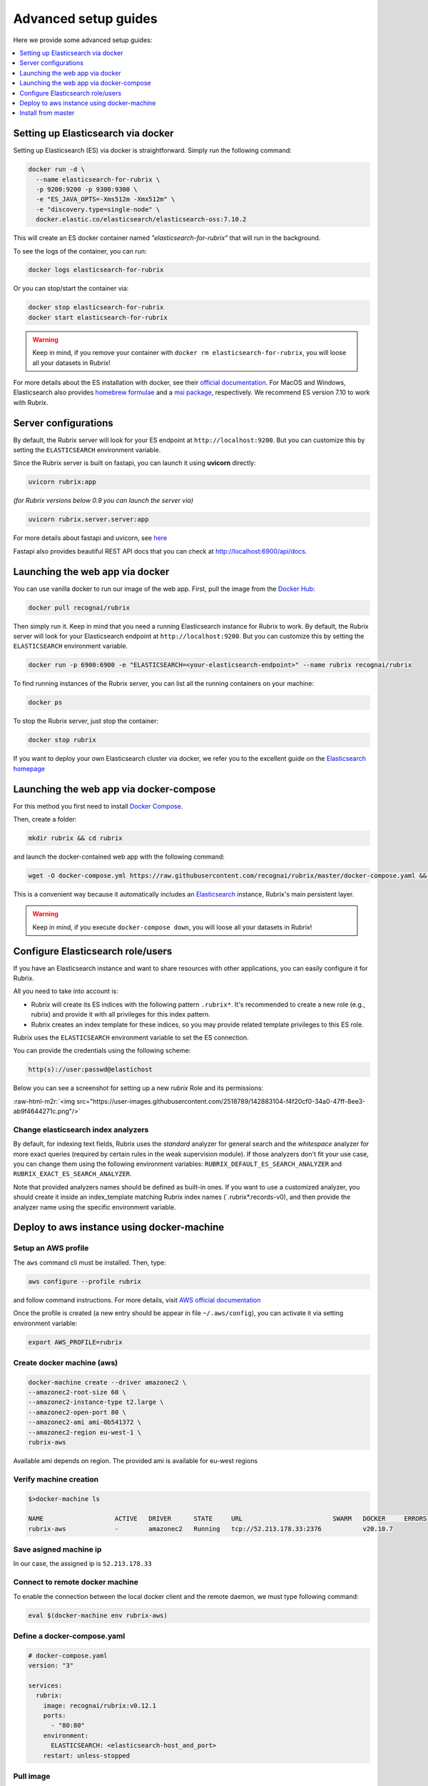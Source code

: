 .. role:: raw-html-m2r(raw)
   :format: html

.. _advanced-setup-guides:

Advanced setup guides
=====================

Here we provide some advanced setup guides:

.. contents::
   :local:
   :depth: 1

.. _setting-up-elasticsearch-via-docker:

Setting up Elasticsearch via docker
-----------------------------------

Setting up Elasticsearch (ES) via docker is straightforward.
Simply run the following command:

.. code-block:: bash

   docker run -d \
     --name elasticsearch-for-rubrix \
     -p 9200:9200 -p 9300:9300 \
     -e "ES_JAVA_OPTS=-Xms512m -Xmx512m" \
     -e "discovery.type=single-node" \
     docker.elastic.co/elasticsearch/elasticsearch-oss:7.10.2

This will create an ES docker container named *"elasticsearch-for-rubrix"* that will run in the background.

To see the logs of the container, you can run:

.. code-block:: bash

   docker logs elasticsearch-for-rubrix

Or you can stop/start the container via:

.. code-block:: bash

   docker stop elasticsearch-for-rubrix
   docker start elasticsearch-for-rubrix

.. warning::
   Keep in mind, if you remove your container with ``docker rm elasticsearch-for-rubrix``, you will loose all your datasets in Rubrix!

For more details about the ES installation with docker, see their `official documentation <https://www.elastic.co/guide/en/elasticsearch/reference/7.10/docker.html>`__.
For MacOS and Windows, Elasticsearch also provides `homebrew formulae <https://www.elastic.co/guide/en/elasticsearch/reference/7.10/brew.html>`__ and a `msi package <https://www.elastic.co/guide/en/elasticsearch/reference/7.10/windows.html>`__, respectively.
We recommend ES version 7.10 to work with Rubrix.


.. _server-configurations:

Server configurations
---------------------

By default, the Rubrix server will look for your ES endpoint at ``http://localhost:9200``.
But you can customize this by setting the ``ELASTICSEARCH`` environment variable.

Since the Rubrix server is built on fastapi, you can launch it using **uvicorn** directly:

.. code-block:: bash

   uvicorn rubrix:app

*(for Rubrix versions below 0.9 you can launch the server via)*

.. code-block:: bash

   uvicorn rubrix.server.server:app

For more details about fastapi and uvicorn, see `here <https://fastapi.tiangolo.com/deployment/manually/#run-a-server-manually-uvicorn>`_

Fastapi also provides beautiful REST API docs that you can check at `http://localhost:6900/api/docs <http://localhost:6900/api/docs>`__.


.. _launching-the-web-app-via-docker:

Launching the web app via docker
--------------------------------

You can use vanilla docker to run our image of the web app.
First, pull the image from the `Docker Hub <https://hub.docker.com/>`_:

.. code-block:: shell

   docker pull recognai/rubrix

Then simply run it.
Keep in mind that you need a running Elasticsearch instance for Rubrix to work.
By default, the Rubrix server will look for your Elasticsearch endpoint at ``http://localhost:9200``.
But you can customize this by setting the ``ELASTICSEARCH`` environment variable.

.. code-block:: shell

   docker run -p 6900:6900 -e "ELASTICSEARCH=<your-elasticsearch-endpoint>" --name rubrix recognai/rubrix

To find running instances of the Rubrix server, you can list all the running containers on your machine:

.. code-block:: shell

   docker ps

To stop the Rubrix server, just stop the container:

.. code-block:: shell

   docker stop rubrix

If you want to deploy your own Elasticsearch cluster via docker, we refer you to the excellent guide on the `Elasticsearch homepage <https://www.elastic.co/guide/en/elasticsearch/reference/current/docker.html>`_

.. _launching-the-web-app-via-docker-compose:

Launching the web app via docker-compose
----------------------------------------

For this method you first need to install `Docker Compose <https://docs.docker.com/compose/install/>`__.

Then, create a folder:

.. code-block:: bash

   mkdir rubrix && cd rubrix

and launch the docker-contained web app with the following command:

.. code-block:: bash

   wget -O docker-compose.yml https://raw.githubusercontent.com/recognai/rubrix/master/docker-compose.yaml && docker-compose up -d

This is a convenient way because it automatically includes an
`Elasticsearch <https://www.elastic.co/elasticsearch/>`__ instance, Rubrix's main persistent layer.

.. warning::
   Keep in mind, if you execute ``docker-compose down``, you will loose all your datasets in Rubrix!


.. _configure-elasticsearch-role-users:

Configure Elasticsearch role/users
----------------------------------

If you have an Elasticsearch instance and want to share resources with other applications, you can easily configure it for Rubrix.

All you need to take into account is:


* Rubrix will create its ES indices with the following pattern ``.rubrix*``. It's recommended to create a new role (e.g., rubrix) and provide it with all privileges for this index pattern.

* Rubrix creates an index template for these indices, so you may provide related template privileges to this ES role.

Rubrix uses the ``ELASTICSEARCH`` environment variable to set the ES connection.

You can provide the credentials using the following scheme:

.. code-block:: bash

      http(s)://user:passwd@elastichost

Below you can see a screenshot for setting up a new *rubrix* Role and its permissions:

:raw-html-m2r:`<img src="https://user-images.githubusercontent.com/2518789/142883104-f4f20cf0-34a0-47ff-8ee3-ab9f4644271c.png"/>`


Change elasticsearch index analyzers
^^^^^^^^^^^^^^^^^^^^^^^^^^^^^^^^^^^^

By default, for indexing text fields, Rubrix uses the `standard` analyzer for general search and the `whitespace`
analyzer for more exact queries (required by certain rules in the weak supervision module). If those analyzers
don't fit your use case, you can change them using the following environment variables:
``RUBRIX_DEFAULT_ES_SEARCH_ANALYZER`` and ``RUBRIX_EXACT_ES_SEARCH_ANALYZER``.

Note that provided analyzers names should be defined as built-in ones. If you want to use a
customized analyzer, you should create it inside an index_template matching Rubrix index names (`.rubrix*.records-v0),
and then provide the analyzer name using the specific environment variable.


Deploy to aws instance using docker-machine
-------------------------------------------

Setup an AWS profile
^^^^^^^^^^^^^^^^^^^^

The ``aws`` command cli must be installed. Then, type:

.. code-block:: shell

   aws configure --profile rubrix

and follow command instructions. For more details, visit `AWS official documentation <https://docs.aws.amazon.com/cli/latest/userguide/cli-configure-profiles.html>`_

Once the profile is created (a new entry should be appear in file ``~/.aws/config``\ ), you can activate it via setting environment variable:

.. code-block:: shell

   export AWS_PROFILE=rubrix

Create docker machine (aws)
^^^^^^^^^^^^^^^^^^^^^^^^^^^

.. code-block:: shell

   docker-machine create --driver amazonec2 \
   --amazonec2-root-size 60 \
   --amazonec2-instance-type t2.large \
   --amazonec2-open-port 80 \
   --amazonec2-ami ami-0b541372 \
   --amazonec2-region eu-west-1 \
   rubrix-aws

Available ami depends on region. The provided ami is available for eu-west regions

Verify machine creation
^^^^^^^^^^^^^^^^^^^^^^^

.. code-block:: shell

   $>docker-machine ls

   NAME                   ACTIVE   DRIVER      STATE     URL                        SWARM   DOCKER     ERRORS
   rubrix-aws             -        amazonec2   Running   tcp://52.213.178.33:2376           v20.10.7

Save asigned machine ip
^^^^^^^^^^^^^^^^^^^^^^^

In our case, the assigned ip is ``52.213.178.33``

Connect to remote docker machine
^^^^^^^^^^^^^^^^^^^^^^^^^^^^^^^^

To enable the connection between the local docker client and the remote daemon, we must type following command:

.. code-block:: shell

   eval $(docker-machine env rubrix-aws)

Define a docker-compose.yaml
^^^^^^^^^^^^^^^^^^^^^^^^^^^^

.. code-block:: yaml

   # docker-compose.yaml
   version: "3"

   services:
     rubrix:
       image: recognai/rubrix:v0.12.1
       ports:
         - "80:80"
       environment:
         ELASTICSEARCH: <elasticsearch-host_and_port>
       restart: unless-stopped

Pull image
^^^^^^^^^^

.. code-block:: shell

   docker-compose pull

Launch docker container
^^^^^^^^^^^^^^^^^^^^^^^

.. code-block:: shell

   docker-compose up -d

Accessing Rubrix
^^^^^^^^^^^^^^^^

In our case http://52.213.178.33


.. _install-from-master:

Install from master
-------------------

If you want the cutting-edge version of *Rubrix* with the latest changes and experimental features, follow the steps below in your terminal.
**Be aware that this version might be unstable!**

First, you need to install the master version of our python client:

.. code-block:: shell

    pip install -U git+https://github.com/recognai/rubrix.git

Then, the easiest way to get the master version of our web app up and running is via docker-compose:

.. note::
    For now, we only provide the master version of our web app via docker.
    If you want to run the web app of the master branch **without** docker, we refer you to our :ref:`development-setup`.

.. code-block:: shell

    # get the docker-compose yaml file
    mkdir rubrix && cd rubrix
    wget -O docker-compose.yml https://raw.githubusercontent.com/recognai/rubrix/master/docker-compose.yaml
    # use the master image of the rubrix container instead of the latest
    sed -i 's/rubrix:latest/rubrix:master/' docker-compose.yml
    # start all services
    docker-compose up

If you want to use vanilla docker (and have your own Elasticsearch instance running), you can just use our master image:

.. code-block:: shell

    docker run -p 6900:6900 -e "ELASTICSEARCH=<your-elasticsearch-endpoint>" --name rubrix recognai/rubrix:master

